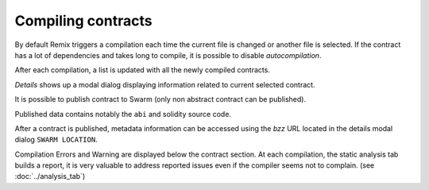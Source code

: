 Compiling contracts
===================

By default Remix triggers a compilation each time the current file is changed or another file is selected.
If the contract has a lot of dependencies and takes long to compile, it is possible to disable `autocompilation`.

After each compilation, a list is updated with all the newly compiled contracts.

`Details` shows up a modal dialog displaying information related to current selected contract.

It is possible to publish contract to Swarm (only non abstract contract can be published). 

Published data contains notably the ``abi`` and solidity source code. 

After a contract is published, metadata information can be accessed using the `bzz` URL located in the details modal dialog ``SWARM LOCATION``.

Compilation Errors and Warning are displayed below the contract section. At each compilation, the static analysis tab builds a report, it is very valuable to address reported issues even if the compiler seems not to complain.
(see :doc:`../analysis_tab`)
 